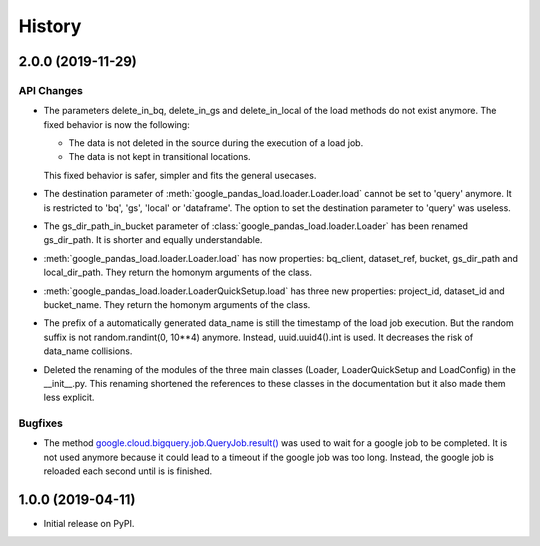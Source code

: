 .. :changelog:

History
=======

2.0.0 (2019-11-29)
------------------

API Changes
^^^^^^^^^^^
* The parameters delete_in_bq, delete_in_gs and delete_in_local of the load
  methods do not exist anymore. The fixed behavior is now the following:

  - The data is not deleted in the source during the execution of a load job.
  - The data is not kept in transitional locations.

  This fixed behavior is safer, simpler and fits the general usecases.

* The destination parameter of  :meth:`google_pandas_load.loader.Loader.load`
  cannot be set to 'query' anymore. It is restricted to 'bq', 'gs', 'local'
  or 'dataframe'. The option to set the destination parameter to 'query'
  was useless.

* The gs_dir_path_in_bucket parameter of :class:`google_pandas_load.loader.Loader`
  has been renamed gs_dir_path. It is shorter and equally understandable.

* :meth:`google_pandas_load.loader.Loader.load` has now properties: bq_client,
  dataset_ref, bucket, gs_dir_path and local_dir_path. They return the
  homonym arguments of the class.

* :meth:`google_pandas_load.loader.LoaderQuickSetup.load` has three new
  properties: project_id, dataset_id and bucket_name. They return the
  homonym arguments of the class.

* The prefix of a automatically generated data_name is still the timestamp
  of the load job execution. But the random suffix is not
  random.randint(0, 10**4) anymore. Instead, uuid.uuid4().int is used.
  It decreases the risk of data_name collisions.

* Deleted the renaming of the modules of the three main classes (Loader,
  LoaderQuickSetup and LoadConfig) in the __init__.py. This renaming
  shortened the references to these classes in the documentation but
  it also made them less explicit.

Bugfixes
^^^^^^^^
* The method `google.cloud.bigquery.job.QueryJob.result()`_ was used to wait
  for a google job to be completed. It is not used anymore because it could lead
  to a timeout if the google job was too long. Instead, the google job is
  reloaded each second until is is finished.


1.0.0 (2019-04-11)
------------------
* Initial release on PyPI.


.. _google.cloud.bigquery.job.QueryJob.result(): https://googleapis.dev/python/bigquery/latest/generated/google.cloud.bigquery.job.QueryJob.html#google.cloud.bigquery.job.QueryJob.result